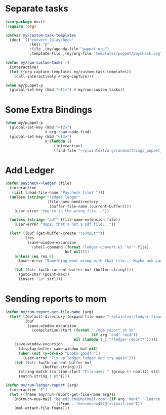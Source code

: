 
* Separate tasks
#+begin_src emacs-lisp
  (use-package doct)
  (require 'org)

  (defvar my/custom-task-templates
    (doct `(("convert [p]aycheck"
             :keys "p"
             :file ,(my/agenda-file "puppet.org")
             :template-file ,(my/org-file "templates/puppet/paycheck.org")))))

  (defun my/run-custom-tasks ()
    (interactive)
    (let ((org-capture-templates my/custom-task-templates))
      (call-interactively #'org-capture)))

  (when my/puppet-p
    (global-set-key (kbd "<f1>") #'my/run-custom-tasks))
#+end_src

* Some Extra Bindings
#+begin_src emacs-lisp
  (when my/puppet-p
    (global-set-key (kbd "<f2>")
                    #'org-roam-node-find)
    (global-set-key (kbd "<f3>")
                    #'(lambda ()
                        (interactive)
                        (find-file "~/plaintext/org/random/things_puppet_should_remember.org"))))
#+end_src

* Add Ledger
#+begin_src emacs-lisp
  (defun paycheck->ledger (file)
    (interactive
     (list (read-file-name "Paycheck file? ")))
    (unless (string= "ledger.ledger"
                     (file-name-nondirectory
                      (buffer-file-name (current-buffer))))
      (user-error "You're in the wrong file..."))

    (unless (string= "pdf" (file-name-extension file))
      (user-error "Oops, that's not a pdf file..."))

    (let* ((buf (get-buffer-create "*output*"))
           (res
            (save-window-excursion
              (shell-command (format "ledger-convert.el '%s'" file)
                             buf nil))))
      (unless (eq res 0)
        (user-error "Something went wrong with that file... Maybe ask Lambda?"))

      (let ((str (with-current-buffer buf (buffer-string))))
        (goto-char (point-max))
        (insert "\n" str))))
#+end_src

* Sending reports to mom
#+begin_src emacs-lisp
  (defun my/run-report-get-file-name (arg)
    (let* ((default-directory (expand-file-name "~/plaintext/ledger-finance"))
           (buf
            (save-window-excursion
              (compilation-start (format "./mom_report.sh %s"
                                         (if arg "end" "mid"))
                                 nil (lambda (_) "*ledger-report*")))))
      (save-window-excursion
        (display-buffer-same-window buf nil)
        (when (not (y-or-n-p "Looks good? "))
          (user-error "Fix up ledger.ledger and try again")))
      (let ((str (with-current-buffer buf
                   (buffer-string))))
        (string-match (rx line-start "Filename: " (group (+ nonl))) str)
        (match-string 1 str))))

  (defun my/run-ledger-report (arg)
    (interactive "P")
    (let ((fname (my/run-report-get-file-name arg)))
      (notmuch-mua-mail "benedi.chu@hotmail.com" (if arg "Rent" "Finance Report")
                        '((From . "bensonchu457@fastmail.com")))
      (mml-attach-file fname)))
#+end_src
